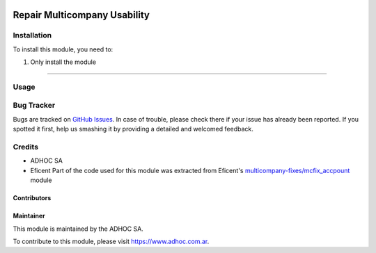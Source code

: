 .. |company| replace:: ADHOC SA

.. |company_logo| image:: https://raw.githubusercontent.com/ingadhoc/maintainer-tools/master/resources/adhoc-logo.png
   :alt: ADHOC SA
   :target: https://www.adhoc.com.ar

.. |icon| image:: https://raw.githubusercontent.com/ingadhoc/maintainer-tools/master/resources/adhoc-icon.png

.. image:: https://img.shields.io/badge/license-AGPL--3-blue.png
   :target: https://www.gnu.org/licenses/agpl
   :alt: License: AGPL-3

==============================
Repair Multicompany Usability
==============================

Installation
============

To install this module, you need to:

#. Only install the module

=============

Usage
=====

.. image:: https://odoo-community.org/website/image/ir.attachment/5784_f2813bd/datas
   :alt: Try me on Runbot
   :target: http://runbot.adhoc.com.ar/

Bug Tracker
===========

Bugs are tracked on `GitHub Issues
<https://github.com/ingadhoc/multi-company/issues>`_. In case of trouble, please
check there if your issue has already been reported. If you spotted it first,
help us smashing it by providing a detailed and welcomed feedback.

Credits
=======

.. |iconEficent| image:: https://avatars0.githubusercontent.com/u/7718403?s=200&v=4
    :width: 13px
    :height: 13px
    :alt: Eficent

* |company| |icon|
* Eficent |iconEficent| Part of the code used for this module was extracted from Eficent's `multicompany-fixes/mcfix_accpount <https://github.com/Eficent/multicompany-fixes/tree/11.0/mcfix_account>`_ module

Contributors
------------

Maintainer
----------

|company_logo|

This module is maintained by the |company|.

To contribute to this module, please visit https://www.adhoc.com.ar.
